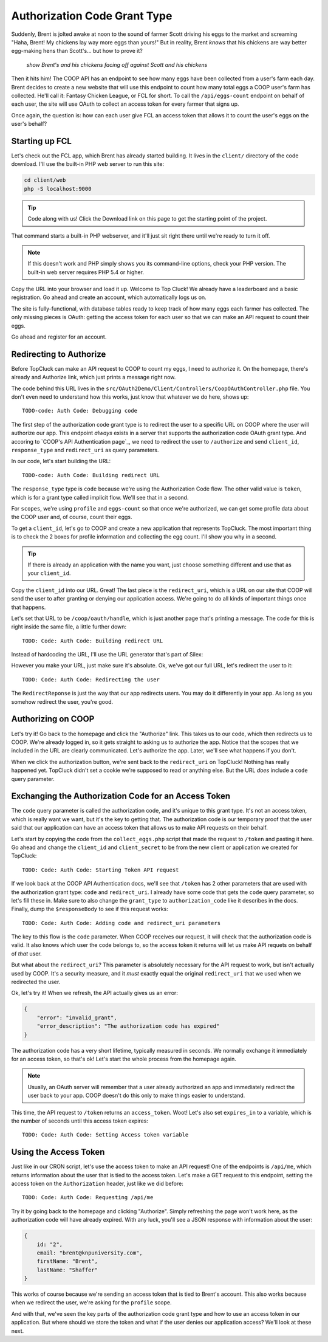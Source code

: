 Authorization Code Grant Type
=============================

Suddenly, Brent is jolted awake at noon to the sound of farmer Scott driving
his eggs to the market and screaming "Haha, Brent! My chickens lay way more
eggs than yours!" But in reality, Brent *knows* that his chickens are way
better egg-making hens than Scott's... but how to prove it?

  *show Brent's and his chickens facing off against Scott and his chickens*

Then it hits him! The COOP API has an endpoint to see how many eggs have
been collected from a user's farm each day. Brent decides to create a new
website that will use this endpoint to count how many total eggs a COOP user's
farm has collected. He'll call it: Fantasy Chicken League, or FCL for short.
To call the ``/api/eggs-count`` endpoint on behalf of each user, the site
will use OAuth to collect an access token for every farmer that signs up.

Once again, the question is: how can each user give FCL an access token that
allows it to count the user's eggs on the user's behalf?

Starting up FCL
---------------

Let's check out the FCL app, which Brent has already started building. It
lives in the  ``client/`` directory of the code download. I'll use the built-in
PHP web server to run this site:

.. code-block:: bash

    cd client/web
    php -S localhost:9000

.. tip::

    Code along with us! Click the Download link on this page to get the starting
    point of the project.

That command starts a built-in PHP webserver, and it'll just sit right there
until we're ready to turn it off.

.. note::

    If this doesn't work and PHP simply shows you its command-line options,
    check your PHP version. The built-in web server requires PHP 5.4 or higher.

Copy the URL into your browser and load it up. Welcome to Top Cluck! We already
have a leaderboard and a basic registration. Go ahead and create an account,
which automatically logs us on.

The site is fully-functional, with database tables ready to keep track of
how many eggs each farmer has collected. The only missing pieces is OAuth:
getting the access token for each user so that we can make an API request
to count their eggs.

Go ahead and register for an account.

Redirecting to Authorize
------------------------

Before TopCluck can make an API request to COOP to count my eggs, I need
to authorize it. On the homepage, there's already and Authorize link, which
just prints a message right now.

The code behind this URL lives in the ``src/OAuth2Demo/Client/Controllers/CoopOAuthController.php``
file. You don't even need to understand how this works, just know that whatever
we do here, shows up::

    TODO-code: Auth Code: Debugging code

The first step of the authorization code grant type is to redirect the user
to a specific URL on COOP where the user will authorize our app. This endpoint
*always* exists in a server that supports the authorization code OAuth grant
type. And accoring to `COOP's API Authentication page`_, we need to redirect
the user to ``/authorize`` and send ``client_id``, ``response_type`` and
``redirect_uri`` as query parameters.

In our code, let's start building the URL::

    TODO-code: Auth Code: Building redirect URL

The ``response_type`` type is ``code`` because we're using the Authorization
Code flow. The other valid value is ``token``, which is for a grant type
called implicit flow. We'll see that in a second.

For ``scopes``, we're using ``profile`` and ``eggs-count`` so that once we're
authorized, we can get some profile data about the COOP user and, of course,
count their eggs.

To get a ``client_id``, let's go to COOP and create a new application that
represents TopCluck. The most important thing is to check the 2 boxes for
profile information and collecting the egg count. I'll show you why in a second.

.. tip::

    If there is already an application with the name you want, just choose
    something different and use that as your ``client_id``.

Copy the ``client_id`` into our URL. Great! The last piece is the ``redirect_uri``,
which is a URL on our site that COOP will send the user to after granting
or denying our application access. We're going to do all kinds of important
things once that happens.

Let's set that URL to be ``/coop/oauth/handle``, which is just another page
that's printing a message. The code for this is right inside the same file,
a little further down::

    TODO: Code: Auth Code: Building redirect URL

Instead of hardcoding the URL, I'll use the URL generator that's part of
Silex::

However you make your URL, just make sure it's absolute. Ok, we've got our
full URL, let's redirect the user to it::

    TODO: Code: Auth Code: Redirecting the user

The ``RedirectReponse`` is just the way that our app redirects users. You
may do it differently in your app. As long as you somehow redirect the user,
you're good.

Authorizing on COOP
-------------------

Let's try it! Go back to the homepage and click the "Authorize" link. This
takes us to our code, which then redirects us to COOP. We're already logged
in, so it gets straight to asking us to authorize the app. Notice that the
scopes that we included in the URL are clearly communicated. Let's authorize
the app. Later, we'll see what happens if you don't.

When we click the authorization button, we're sent back to the ``redirect_uri``
on TopCluck! Nothing has really happened yet. TopCluck didn't set a cookie
we're supposed to read or anything else. But the URL *does* include a ``code``
query parameter.

Exchanging the Authorization Code for an Access Token
-----------------------------------------------------

The ``code`` query parameter is called the authorization code, and it's unique
to this grant type. It's not an access token, which is really want we want,
but it's the key to getting that. The authorization code is our temporary
proof that the user said that our application can have an access token that
allows us to make API requests on their behalf.

Let's start by copying the code from the ``collect_eggs.php`` script that
made the request to ``/token`` and pasting it here. Go ahead and change the
``client_id`` and ``client_secret`` to be from the new client or application
we created for TopCluck::

    TODO: Code: Auth Code: Starting Token API request

If we look back at the COOP API Authentication docs, we'll see that ``/token``
has 2 other parameters that are used with the authorization grant type: ``code``
and ``redirect_uri``. I already have some code that gets the ``code`` query
parameter, so let's fill these in. Make sure to also change the ``grant_type``
to ``authorization_code`` like it describes in the docs. Finally, dump the
``$responseBody`` to see if this request works::

    TODO: Code: Auth Code: Adding code and redirect_uri parameters

The key to this flow is the ``code`` parameter. When COOP receives our request,
it will check that the authorization code is valid. It also knows which user
the code belongs to, so the access token it returns will let us make API requets
on behalf of *that* user.

But what about the ``redirect_uri``? This parameter is absolutely necessary
for the API request to work, but isn't actually used by COOP. It's a security
measure, and it *must* exactly equal the original ``redirect_uri`` that we
used when we redirected the user.

Ok, let's try it! When we refresh, the API actually gives us an error:

.. code-block:: json

    {
        "error": "invalid_grant",
        "error_description": "The authorization code has expired"
    }

The authorization code has a very short lifetime, typically measured in seconds.
We normally exchange it immediately for an access token, so that's ok! Let's
start the whole process from the homepage again.

.. note::

    Usually, an OAuth server will remember that a user already authorized an
    app and immediately redirect the user back to your app. COOP doesn't do this
    only to make things easier to understand.

This time, the API request to ``/token`` returns an ``access_token``. Woot!
Let's also set ``expires_in`` to a variable, which is the number of seconds
until this access token expires::

    TODO: Code: Auth Code: Setting Access token variable

Using the Access Token
----------------------

Just like in our CRON script, let's use the access token to make an API request!
One of the endpoints is ``/api/me``, which returns information about the user
that is tied to the access token. Let's make a GET request to this endpoint,
setting the access token on the ``Authorization`` header, just like we did
before::

    TODO: Code: Auth Code: Requesting /api/me

Try it by going back to the homepage and clicking "Authorize". Simply refreshing
the page won't work here, as the authorization code will have already expired.
With any luck, you'll see a JSON response with information about the user:

.. code-block:: json

    {
        id: "2",
        email: "brent@knpuniversity.com",
        firstName: "Brent",
        lastName: "Shaffer"
    }

This works of course because we're sending an access token that is tied to
Brent's account. This also works because when we redirect the user, we're
asking for the ``profile`` scope.

And with that, we've seen the key parts of the authorization code grant type
and how to use an access token in our application. But where should we store
the token and what if the user denies our application access? We'll look
at these next.

